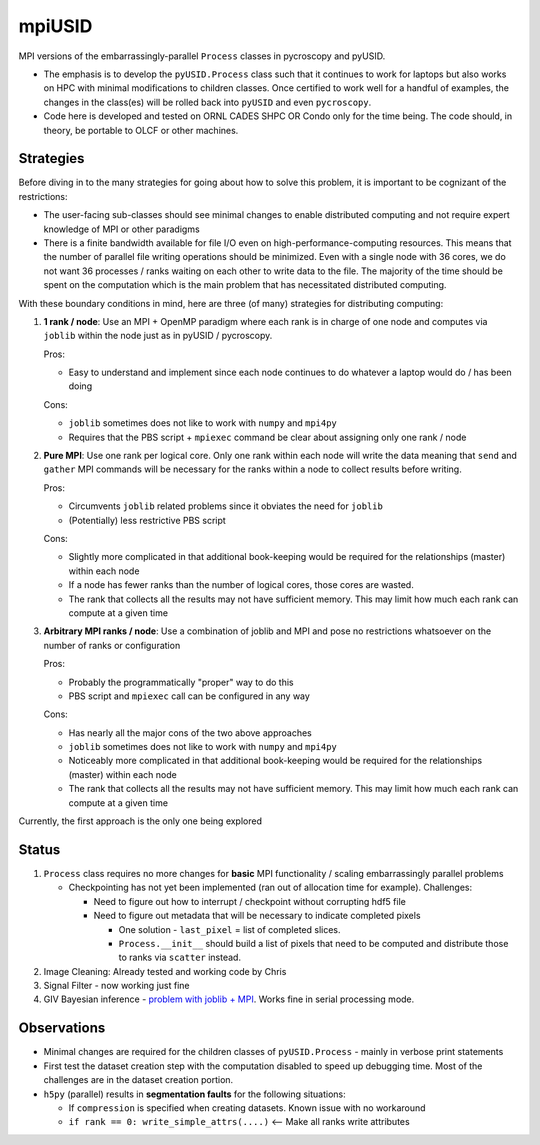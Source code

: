 mpiUSID
=======

MPI versions of the embarrassingly-parallel ``Process`` classes in pycroscopy and pyUSID.

* The emphasis is to develop the ``pyUSID.Process`` class such that it continues to work for laptops but also works on HPC with minimal modifications to children classes.
  Once certified to work well for a handful of examples, the changes in the class(es) will be rolled back into ``pyUSID`` and even ``pycroscopy``.
* Code here is developed and tested on ORNL CADES SHPC OR Condo only for the time being. The code should, in theory, be portable to OLCF or other machines.

Strategies
----------
Before diving in to the many strategies for going about how to solve this problem, it is important to be cognizant of the restrictions:

* The user-facing sub-classes should see minimal changes to enable distributed computing and not require expert knowledge of MPI or other paradigms
* There is a finite bandwidth available for file I/O even on high-performance-computing resources. This means that the number of parallel file writing
  operations should be minimized. Even with a single node with 36 cores, we do not want 36 processes / ranks waiting on each other to write data to the file.
  The majority of the time should be spent on the computation which is the main problem that has necessitated distributed computing.

With these boundary conditions in mind, here are three (of many) strategies for distributing computing:

#. **1 rank / node**: Use an MPI + OpenMP paradigm where each rank is in charge of one node and computes via ``joblib`` within the node just as in pyUSID / pycroscopy.

   Pros:

   * Easy to understand and implement since each node continues to do whatever a laptop would do / has been doing

   Cons:

   * ``joblib`` sometimes does not like to work with ``numpy`` and ``mpi4py``
   * Requires that the PBS script + ``mpiexec`` command be clear about assigning only one rank / node

#. **Pure MPI**: Use one rank per logical core. Only one rank within each node will write the data meaning that ``send`` and ``gather`` MPI commands will be necessary
   for the ranks within a node to collect results before writing.

   Pros:

   * Circumvents ``joblib`` related problems since it obviates the need for ``joblib``
   * (Potentially) less restrictive PBS script

   Cons:

   * Slightly more complicated in that additional book-keeping would be required for the relationships (master) within each node
   * If a node has fewer ranks than the number of logical cores, those cores are wasted.
   * The rank that collects all the results may not have sufficient memory. This may limit how much each rank can compute at a given time

#. **Arbitrary MPI ranks / node**: Use a combination of joblib and MPI and pose no restrictions whatsoever on the number of ranks or configuration

   Pros:

   * Probably the programmatically "proper" way to do this
   * PBS script and ``mpiexec`` call can be configured in any way

   Cons:

   * Has nearly all the major cons of the two above approaches
   * ``joblib`` sometimes does not like to work with ``numpy`` and ``mpi4py``
   * Noticeably more complicated in that additional book-keeping would be required for the relationships (master) within each node
   * The rank that collects all the results may not have sufficient memory. This may limit how much each rank can compute at a given time

Currently, the first approach is the only one being explored

Status
------
#. ``Process`` class requires no more changes for **basic** MPI functionality / scaling embarrassingly parallel problems

   * Checkpointing has not yet been implemented (ran out of allocation time for example). Challenges:

     * Need to figure out how to interrupt / checkpoint without corrupting hdf5 file
     * Need to figure out metadata that will be necessary to indicate completed pixels

       * One solution - ``last_pixel`` = list of completed slices.
       * ``Process.__init__`` should build a list of pixels that need to be computed and distribute those to ranks via ``scatter`` instead.
#. Image Cleaning: Already tested and working code by Chris
#. Signal Filter - now working just fine
#. GIV Bayesian inference - `problem with joblib + MPI <./giv_bayesian/bayesian_script_mpi.py>`_. Works fine in serial processing mode.

Observations
------------
* Minimal changes are required for the children classes of ``pyUSID.Process`` - mainly in verbose print statements
* First test the dataset creation step with the computation disabled to speed up debugging time. Most of the challenges are in the dataset creation portion.
* ``h5py`` (parallel) results in **segmentation faults** for the following situations:

  * If ``compression`` is specified when creating datasets. Known issue with no workaround
  * ``if rank == 0: write_simple_attrs(....)`` <-- Make all ranks write attributes
